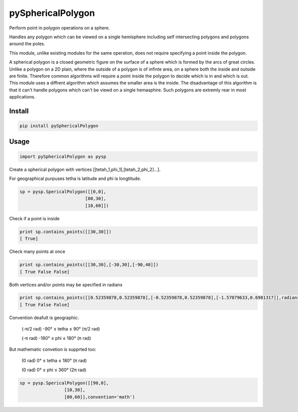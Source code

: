pySphericalPolygon
==================

Perform point in polygon operations on a sphere. 

Handles any polygon which can be viewed on a single hemisphere including self intersecting polygons and polygons around the poles. 

This module, unlike existing modules for the same operation, does not require specifying a point inside the polygon.

A spherical polygon is a closed geometric figure on the surface of a sphere which is formed by the arcs of great circles. Unlike a polygon on a 2D plain, where the outside of a polygon is of infinte area, on a sphere both the inside and outside are finite. Therefore common algorithms will require a point inside the polygon to decide which is in and which is out. This module uses a diffrent algorithm which assumes the smaller area is the inside. The disadvantage of this algorithm is that it can't handle  polygons which can't be viewd on a single hemasphire. Such polygons are extremly rear in most applications.

Install
-----

.. code-block:: python

  pip install pySphericalPolygon
  
Usage
-----

.. code-block:: python

  import pySphericalPolygon as pysp


Create a spherical polygon with vertices [[tetah_1,phi_1],[tetah_2,phi_2]...].

For geographical purpuses tetha is latitude and phi is longtitude.

.. code-block:: python

  sp = pysp.SpericalPolygon([[0,0],
                           [80,30],
                           [10,60]])

Check if a point is inside

.. code-block:: python

	print sp.contains_points([[30,30]])
	[ True]


Check many points at once

.. code-block:: python

	print sp.contains_points([[30,30],[-30,30],[-90,40]])
	[ True False False]


Both vertices and/or points may be specified in radians

.. code-block:: python

	print sp.contains_points([[0.52359878,0.52359878],[-0.52359878,0.52359878],[-1.57079633,0.6981317]],radians=True)
	[ True False False]
	

Convention deafult is geographic:


	(-π/2 rad) -90°  ≤ tetha ≤ 90°  (π/2 rad)

	(-π   rad) -180° ≤  phi  ≤ 180° (π   rad)

But mathematic convetion is supprted too:


	(0 rad) 0° ≤ tetha ≤ 180° (π rad)

	(0 rad) 0° ≤  phi  ≤ 360° (2π rad)

.. code-block:: python
	
	  sp = pysp.SpericalPolygon([[90,0],
                           [10,30],
                           [80,60]],convention='math')
